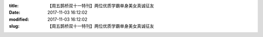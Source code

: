 
:title: 【周五鹊桥双十一特刊】两位优质学霸单身美女真诚征友
:date: 2017-11-03 16:12:02
:modified: 2017-11-03 16:12:02
:slug: 【周五鹊桥双十一特刊】两位优质学霸单身美女真诚征友


.. raw:: html
    :file: html/【周五鹊桥双十一特刊】两位优质学霸单身美女真诚征友.html
